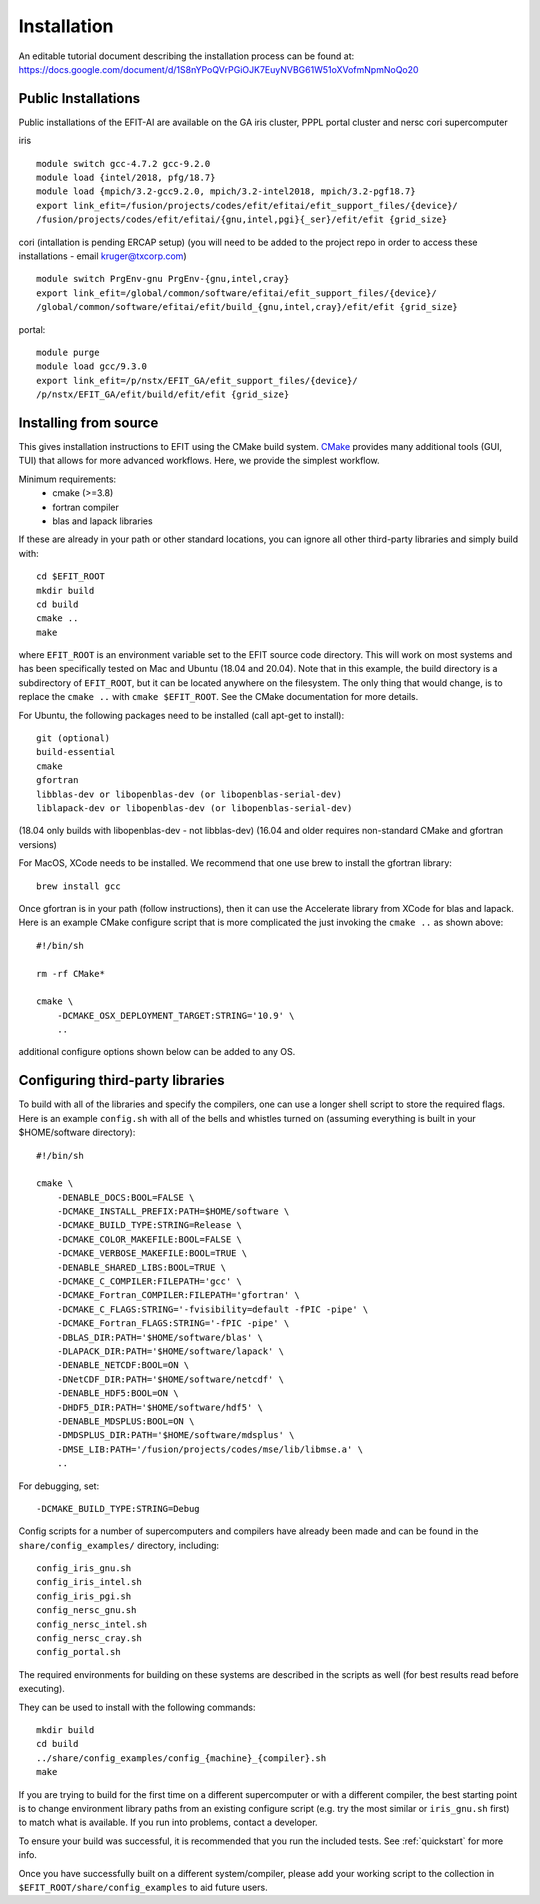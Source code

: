.. _install:

Installation
============

An editable tutorial document describing the installation process can be found at:
https://docs.google.com/document/d/1S8nYPoQVrPGiOJK7EuyNVBG61W51oXVofmNpmNoQo20

Public Installations
--------------------

Public installations of the EFIT-AI are available on the GA iris cluster, PPPL portal cluster
and nersc cori supercomputer

iris ::

    module switch gcc-4.7.2 gcc-9.2.0
    module load {intel/2018, pfg/18.7}
    module load {mpich/3.2-gcc9.2.0, mpich/3.2-intel2018, mpich/3.2-pgf18.7}
    export link_efit=/fusion/projects/codes/efit/efitai/efit_support_files/{device}/
    /fusion/projects/codes/efit/efitai/{gnu,intel,pgi}{_ser}/efit/efit {grid_size}

cori (intallation is pending ERCAP setup) (you will need to be added to the project repo in order to access these installations - email kruger@txcorp.com) ::

    module switch PrgEnv-gnu PrgEnv-{gnu,intel,cray}
    export link_efit=/global/common/software/efitai/efit_support_files/{device}/
    /global/common/software/efitai/efit/build_{gnu,intel,cray}/efit/efit {grid_size}

portal::

    module purge
    module load gcc/9.3.0
    export link_efit=/p/nstx/EFIT_GA/efit_support_files/{device}/
    /p/nstx/EFIT_GA/efit/build/efit/efit {grid_size}

Installing from source
----------------------

This gives installation instructions to EFIT using the CMake build system.
`CMake <https://cmake.org>`__ provides many additional tools (GUI, TUI) that
allows for more advanced workflows.  Here, we provide the simplest workflow.

Minimum requirements: 
   + cmake (>=3.8) 
   + fortran compiler 
   + blas and lapack libraries

If these are already in your path or other standard locations, you can ignore
all other third-party libraries and simply build with::

    cd $EFIT_ROOT
    mkdir build
    cd build
    cmake ..
    make 

where ``EFIT_ROOT`` is an environment variable set to the EFIT source code
directory.
This will work on most systems and has been specifically tested on Mac 
and Ubuntu (18.04 and 20.04).   Note that in this example, the build directory
is a subdirectory of ``EFIT_ROOT``, but it can be located anywhere on the
filesystem.  The only thing that would change, is to replace the ``cmake ..`` with
``cmake $EFIT_ROOT``.  See the CMake documentation for more details.

For Ubuntu, the following packages need to be installed (call apt-get to
install)::

    git (optional)
    build-essential
    cmake
    gfortran
    libblas-dev or libopenblas-dev (or libopenblas-serial-dev)
    liblapack-dev or libopenblas-dev (or libopenblas-serial-dev)

(18.04 only builds with libopenblas-dev - not libblas-dev)
(16.04 and older requires non-standard CMake and gfortran versions)

For MacOS, XCode needs to be installed.  We recommend that one use brew to
install the gfortran library::

    brew install gcc

Once gfortran is in your path (follow instructions), then it can use the
Accelerate library from XCode for blas and lapack.   Here is an example CMake
configure script that is more complicated the just invoking the ``cmake ..`` as
shown above::

    #!/bin/sh

    rm -rf CMake*

    cmake \
        -DCMAKE_OSX_DEPLOYMENT_TARGET:STRING='10.9' \
        ..

additional configure options shown below can be added to any OS.


Configuring third-party libraries
---------------------------------

To build with all of the libraries and specify the compilers, one can use a
longer shell script to store the required flags.  Here is an example 
``config.sh`` with all of the bells and whistles turned on (assuming everything
is built in your $HOME/software directory)::

    #!/bin/sh

    cmake \
        -DENABLE_DOCS:BOOL=FALSE \
        -DCMAKE_INSTALL_PREFIX:PATH=$HOME/software \
        -DCMAKE_BUILD_TYPE:STRING=Release \
        -DCMAKE_COLOR_MAKEFILE:BOOL=FALSE \
        -DCMAKE_VERBOSE_MAKEFILE:BOOL=TRUE \
        -DENABLE_SHARED_LIBS:BOOL=TRUE \
        -DCMAKE_C_COMPILER:FILEPATH='gcc' \
        -DCMAKE_Fortran_COMPILER:FILEPATH='gfortran' \
        -DCMAKE_C_FLAGS:STRING='-fvisibility=default -fPIC -pipe' \
        -DCMAKE_Fortran_FLAGS:STRING='-fPIC -pipe' \
        -DBLAS_DIR:PATH='$HOME/software/blas' \
        -DLAPACK_DIR:PATH='$HOME/software/lapack' \
        -DENABLE_NETCDF:BOOL=ON \
        -DNetCDF_DIR:PATH='$HOME/software/netcdf' \
        -DENABLE_HDF5:BOOL=ON \
        -DHDF5_DIR:PATH='$HOME/software/hdf5' \
        -DENABLE_MDSPLUS:BOOL=ON \
        -DMDSPLUS_DIR:PATH='$HOME/software/mdsplus' \
        -DMSE_LIB:PATH='/fusion/projects/codes/mse/lib/libmse.a' \
        ..

For debugging, set:: 

        -DCMAKE_BUILD_TYPE:STRING=Debug

Config scripts for a number of supercomputers and compilers have already been made
and can be found in the ``share/config_examples/`` directory, including::

    config_iris_gnu.sh
    config_iris_intel.sh
    config_iris_pgi.sh
    config_nersc_gnu.sh
    config_nersc_intel.sh
    config_nersc_cray.sh
    config_portal.sh

The required environments for building on these systems are described in the scripts as well 
(for best results read before executing).

They can be used to install with the following commands::

    mkdir build
    cd build
    ../share/config_examples/config_{machine}_{compiler}.sh
    make

If you are trying to build for the first time on a different supercomputer
or with a different compiler, the best starting point is to change
environment library paths from an existing configure script (e.g. try the
most similar or ``iris_gnu.sh`` first) to match what is available.  If you run
into problems, contact a developer.

To ensure your build was successful, it is recommended that you run the included
tests.  See :ref:`quickstart` for more info.

Once you have successfully built on a different system/compiler, please add your
working script to the collection in ``$EFIT_ROOT/share/config_examples`` to aid
future users.

